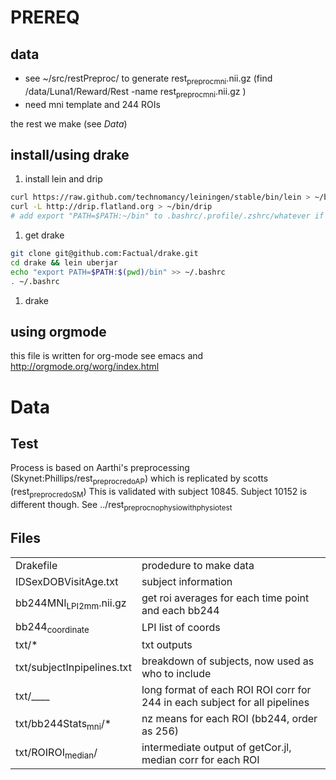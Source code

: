 * PREREQ
** data
   - see ~/src/restPreproc/ to generate rest_preproc_mni.nii.gz (find /data/Luna1/Reward/Rest -name rest_preproc_mni.nii.gz )
   - need mni template and 244 ROIs
  
the rest we make (see [[Data]])


** install/using drake
 1. install lein and drip 
#+BEGIN_SRC bash
   curl https://raw.github.com/technomancy/leiningen/stable/bin/lein > ~/bin/lein
   curl -L http://drip.flatland.org > ~/bin/drip
   # add export "PATH=$PATH:~/bin" to .bashrc/.profile/.zshrc/whatever if it's not there
#+END_SRC

2. get drake

#+BEGIN_SRC bash
 git clone git@github.com:Factual/drake.git
 cd drake && lein uberjar
 echo "export PATH=$PATH:$(pwd)/bin" >> ~/.bashrc
 . ~/.bashrc
#+END_SRC

3. 

  drake 

** using orgmode
this file is written for org-mode
see emacs and http://orgmode.org/worg/index.html


* Data
** Test
   Process is based on Aarthi's preprocessing (Skynet:Phillips/rest_preproc_redo_AP) which is replicated by scotts (rest_preproc_redo_SM)
   This is validated with subject 10845. Subject 10152 is different though. See ../rest_preproc_nophysio_withphysiotest

** Files
   | Drakefile                  | prodedure to make data                              |
   | IDSexDOBVisitAge.txt       | subject information                                 |
   | bb244MNI_LPI_2mm.nii.gz    | get roi averages for each time point and each bb244 |
   | bb244_coordinate           | LPI list of coords                                  |
   | txt/*                      | txt outputs                                         |
   | txt/subjectInpipelines.txt | breakdown of subjects, now used as who to include   |
   | txt/____                   | long format of each ROI ROI corr for 244 in each subject for all pipelines |
   | txt/bb244Stats_mni/*       | nz means for each ROI (bb244, order as 256)         |
   | txt/ROIROI_median/         | intermediate output of getCor.jl, median corr for each ROI |


  
